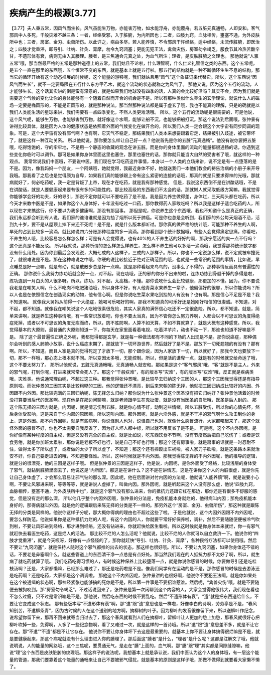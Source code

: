 疾病产生的根源[3.77]
=====================

【3.77】夫人秉五常，因风气而生长。风气虽能生万物，亦能害万物，如水能浮舟，亦能覆舟。若五脏元真通畅，人即安和。客气邪风中人多死，千般灾难不越三条：一者，经络受邪，入于脏腑，为内所因也；二者，四肢九窍，血脉相传，壅塞不通，为外皮肤所中也；三者，房室、金刃、虫兽所伤。以此详之，病由多尽。若人能养慎，不令邪风干忤经络，适中经络，未流传脏腑，即医治之；四肢才觉重滞，即导引、吐纳、针灸、膏摩，勿令九窍闭塞；更能无犯王法，禽兽灾伤，房室勿令竭乏，服食节其冷热苦酸辛甘，不遗形体有衰，病则无由入其腠理。腠者，是三焦通会元真之处，为血气所注；理者，是皮肤脏腑之文理也。
那他就说“人禀五常”哦，那当然最严格的五常是那种道德上的五常，我们姑且不论啦，什么理智啊，什么仁义礼智信之类的东西。这个五常呢，是五个一直在那里的东西哦，五个恒常不变的东西，就是基本上就是五行啦。那五行的结构就是一种不断循环生生不息的结构，那当它的循环开始有这个动态推展的时候呢，这个能量的游移呢，我们就姑且用“风气”这个象征词来代替它。所以，这个东西说“因风气而生长”，就不一定要局限在五行什么东方甲乙木，就这个流动的状态就称之为风气了。
那他又说，因为这个五行的流动，人才能够生长。这个话其实讲的倒是蛮有深意的，就是如果我们地球没有四季的话，人真的会比较好活吗？其实不会，因为我们就是需要这个气候的变化让你的身体能够有一个随着自然而开合的机会是不是。所以有那种类似什么养生的玄学理论，就说什么人的磁场一定要是椭圆形的，不能是正圆形的，就是那种说法。那当然那种说法都是属于虚玄了哦，我也不能真的理解，只是的确就是以我们人类能生活的星球来讲，我们需要有一点四季变化，不然人类更难活哦。
所以，这个五行的流动呢是很需要的，可是他说，这个风气呢，能够生万物，也能够害到万物，就好像这个水啊，能够让船不沉，也能够把船打沉。那这个说法到后面哦，张仲景有讲得比较具体，就是因为人体的健康状态是依照着外面的气候变化在做开合的，所以我们人类一定会跟这个大宇宙有同步同调的现象。可是，这个大宇宙有没有邪气啊？也有啊，它天气不稳定，那结果我们人类本来想要跟着它走，结果被引入歧途，被它带坏了，就是这样一种互动关系。
所以他就说，那你要怎么样让自己好一点？他说首先是你的五脏“元真通畅”。他没有说你要把五脏哦，吃得饱饱的，守的牢牢地，不是用一个静态的收藏的观念在讲五脏。而是你的身体里面的流动的能量都很通畅的话，你遇到这些变化你临时可以调节。那可是如果你身体里面这里也塞住，那里也塞住的话，那你就只能当大自然的受害者了哦，就这样的一种观点。
我常常说我们中医哦，不要说中医，我们现在学习吃药这件事情，本身以一个人类的立场来讲，说不定是有一点堕落的是不是。因为，像我妈妈一个朋友，一个阿姨哦，她就觉得，我最近身体不好，她就送我们一本他们教会的祷告治病的小册子来开导我哦。那我看了之后也是觉得颇为自卑，如果我们真的能够跟上帝有这么紧密的连接的话哦，那真的就是只要求得神的光哦，那就病就好了，何必吃药呢，我一定是背叛了上帝，现在才在吃药，就是我有那种感觉。
但是，我说这东西倒不是在讲酸话哦，不是在讲酸话，就是人要健康起来要有很有多的可能性的。那比较高级的东西我们不太会的话，那就懒人就采取低级方案嘛。我就觉得你能够学会好的功夫，好的导引，那说不定你就可以不要吃药了是不是。我是因为养生做得差，身体烂，三天两头都在吃药，所以今天才来教中医是不是，如果你这个人身体好，十年没有吃过一口药，那你教得药人家敢吃吗？所以我是这样子适合吃药的人，所以现在才来搞这行，你不要以为我多健康啊，那没有那回事。
那但是呢，你说养生这个东西哦，我也不知道什么是真正的正确，我们永远都会听到有人说，我们家的谁谁谁就是因为抽了烟所以死于肺癌。可是你也总是会听到，我们家的外公每天烟酒不忌，活到九十岁，要不是从屋顶上摔下来还不死呢！是不是，就是什么版本都听过。那你真的做严格的统计哦，可能那种不养生的人啊，早死的占到比较多一滴滴，就比如说四六分账那种程度的多一滴滴。那你看到那个统计数据哦，有些人会觉得痛定思痛，你看吧，不养生的人哦，比较容易怎么样怎么样；可是有人会觉得说，也有40%的人不养生活的好好的啊，那我宁愿活的爽一点不行吗？这个还真是不能反驳。
所以我就说，那种所谓的怎么样怎么样养生，怎么样不养生他可以多活一滴滴哦，我觉得那种统计数字都没有什么用处。因为你到最后会发现说，大概七成的人这样子，三成的人那样子。所以，你也不一定说怎么样，说不定就被车撞死了，就很难说是不是。那在这种难说之中哦，你硬的说比较接近于绝对正确范围的哦，也就是一些常识的范围的事情，比如说，早点睡总是好一点嘛，就是有动，就是散散步总是好一点嘛。就是那种看起来鸟鸟的，没事么了不得的，那种事情反而具有普遍性的正确。
那你说什么我努力练功哦就会好一点，对不起，现在功哦，正的邪的你分不出来的啦，连练功练到骨髓干掉的多得是啦，练功连到一月白头的人很多呀。所以，练功，对不起，太高档，不懂。那你说吃什么会比较健康，那更加的不懂。因为，你不要说我老是在嘲笑人啊，什么不吃肉不吃肥猪油哦，所以身体不好，有人他青菜水果养生一辈子，他偏偏好的很耶，所以你能说吗？所以人也是在依照信念在创造现实的动物，他有信心啊。但是你说吃生菜水果吃到挂的人有没有？也有啊。那是信心不足是不是？我不知道啊。
就像我大舅妈从前得一个大绝症，她喝可乐喝好的啊，那我不知道真的可乐好还是她刚好相信的很虔诚。不知道，对不起，都不知道。就像我在嘲笑说这个人吃地很素很危险，其实人家真的满怀信心吃还不一定很危险。所以，都不知道。就是，简单来讲啊，就是养生这种事情哦，有一些常识放着吧，你也不要太当真，因为不管你怎么努力养啊，人都会以不可思议的角度得绝症死掉，或者以不可思议的角度无疾而终，所以，防不胜防啊，人算不如天算，不如不算就算了，就是大概有这种感觉。所以，我觉得基本的大原则，最普通的大原则知道一下，你每天在家里面看着电视，吃着洋芋片，动也不动一下，那谁也知道不好嘛是不是。
除了这个最普遍性正确之外呢，我都觉得都是玄学，就是每一种做法都有不同的下场的人出现是不是。那你说癌症，那种偶尔会听到的感人肺腑小故事，说什么癌症末期了，那就放下一切环游世界，然后就好了是不是。那放下一切死翘翘的有没有？那有啊。所以，不知道。而且人家是真的觉得死定了才放下一切，那个跟你说，因为人家放下一切，所以就好了，那我今天也要放下一切，那不一样哦，那心态上根本就不同。所以变因太多哦，无能控制。所以，但是活的谦卑一点，就是有的时候就交给命运了哦，这个不要太努力了。
那所以他就说，五脏元真通畅哦，元真通畅人就安和。那如果是这个“客气邪风”哦，“客”就是不是主人，外来的邪气呢，打到你呢，打进来就常常会死人了。那这个“千般疢难”，有的版本写“灾难”，有的版本写“疢难”哦，反正就是疾病类哦，灾难类。他说通常理由呢，不超过这三种。那我觉得张仲景哦，是比较早去归纳这个三因的人，那这个三因我觉得还是有指导原则啦。而张仲景的三因其实是比较粗糙的三因，他的逻辑还不漂亮，到后来宋朝的陈无择，他就把三因归纳成比较好的内因、外因跟不内外因。那比较完满的三因归纳呢，陈无择怎么归纳？那你说为什么张仲景这个医圣没有把它归纳好？张仲景他活着的时候没打算要当后代的医圣啊。现在他是在那边闲聊嘛，就是老师跟学生在鬼扯蛋，就是没有当医圣的自觉哦，医圣是后人封的。
那这个陈无择的三因方就是，内因呢，就是情志伤到五脏，就是你心情不好，动到这些情绪，所以五脏受伤，所以你的心情先坏，然后身体受影响，这是来自于你内部的原因嘛，所以这叫内因。那外因呢，就是六淫外感，就是不干净的邪气啊什么攻击到你的身上，这是外因。那不内外因呢，就是有些病啊，你说怪别人也对，说怪自己也对，就像什么感冒流行，大家都咳起来了，那这个就怪外面的感冒不好，你也不太需要自我反省了，因为好人坏人都中标，所以就不用反省了是不是。
可是呢，这个不内外因呢，是你好像有某种程度的自主权，但是又没有完全的自主权，就是比如说，吃东西饮食不节啊，没有节度然后把自己吃伤了；或者是饮食劳倦，就是你加班太累啦，那你说是老板不好也行，说是自己不好也行哦；那这个还有房事啦，就是房事的话就是一时忍耐不住，做得太多了所以虚了，或者做的太少了所以虚了，不知道；那这个还有摔跤出车祸啦，被人家刀子砍啦，就是这条路本来就治安不好，你自己要走进去的哦，不知道要怪谁。所以，这种时候就是不内外因。那我觉得陈无择的不内外因呢，他的推导的逻辑，就是分的很漂亮，他的三因是这样子哦。
但是张仲景的三因是这样子，他是说，内因呢，是你外面受了经络，比较浅层的身体受了邪气，就钻到脏腑里面去了，他说这是“内所因”。那这是在讲什么？这不是在讲情志，这是在讲你这个人的内脏很虚，就是你先让自己身体虚了，才会那么容易让邪气钻的那么深。因此呢，他在后面讲对付内因的方法呢，他就说“人能养慎”啊，就是说要小心啊，不要让风邪进来啊，等等等等，就是讲说人虚掉了，叫做内因。那外因呢，就是听起来这个人没有那么虚，他说“四肢九窍，血脉相传，壅塞不通，为外皮肤所中也”，就是这个邪气没有那么进来，你的抵抗力还跟它杠在那边，那你还是有很多不舒服的感觉，但是没有走的那么深。
所以他几乎整个内因外因哦，张仲景的分法是，免疫机能本身就烂的，他得病叫内因；那免疫机能本身好的，那得病就叫外因。就是他的逻辑跟后来陈无择的分类是不一样的。那另外这个“房室、金刃、虫兽所伤”，那这种就是跟陈无择的分类是同样的。他说你这样子分呢，那大概你得病的理由也不超过这些了啦。
于是他就说，这个内因外因跟不内外因呢，要怎么样防范。他说如果你是这种抵抗力烂的人呢，有这个内因的人，你就要平常好好保养啦，调补，然后不要随随便便被冷气吹到啦，不要让风邪进到经络，那才进到经络，还没有钻进来，你就赶快给医生看啦。所以这时候就是你身体本来就烂，你一有邪气就赶快去看医生吃药，这是烂人的活法。
那比较不烂的人怎么活呢？他就说，比较不烂的人你就可以自立救济一下。他说你的“四肢才觉重滞”，就是今天哎呀，好像有一点怪怪的了，那你就赶快“导引、吐纳、针灸、膏摩”，各种民俗疗法都可以使用哦。然后不要让“九窍闭塞”，就是保持人随时这个邪气都推的出去的状态，那这样也很好哦。所以，不要让九窍闭塞，如果你身体还不错的话，不要老是鼻塞啊什么，就这些管道上的东西清干净一点总是有点好处。那当然我们现在的人抵抗力都不太好了啊，所以，就生病了就吃药就算了哦。
我们吃药吃得习惯的人，有时候这种保养上比较堕落一点，就是你说你感冒的时候，你要做导引还是吃桂枝汤啊？还是，大家都懒嘛，已经那么难过了，那还是吃药啦是不是。像我们同学有在运动的是不是，那你感冒的时候是去游泳还是吃药啊？还是吃药，大家都是这个调调啦。
那他这个不内外因呢，张仲景讲的也很好啊，他说你不要犯王法啊，就是你如果处在这个被通缉的状态啊，那神经紧张也能够搞的死你是不是，所以第一件事是不要招谁惹谁。然后呢，“禽兽灾伤”哦，就是不要随便去被狗咬到。那“房室勿令竭乏”，不过话说回来了，张仲景是第一次闲聊到这个内容的人，大家会觉得他很伟大，我们现在看也不怎么过瘾，只不过是常识嘛是不是。那他说，然后吃东西的时候不要乱吃。然后“不遗形体有衰”，“遗”就是把东西送给什么，不要让它变成这个状态。
那有些版本写“不遣形体有衰”啊，那“遣”跟“遗”意思也是一样啦，好像李白的诗啊，劳劳亭是不是，“春风知别苦，不遣柳条青”，因为古时候的人在这个送别的地方啊，摘柳树的叶子。因为柳叶的发音很像留下来，所以送柳叶作纪念，说希望你留下来，那再不回来就寄当归过去了，那这个春风就看到人们在摘柳叶，留柳叶让人更加的愁上加愁，那春风就很好心把柳叶吹掉一些，免得啊，人多了一些纪念物啊，看了又难过一次，就是这样的一首诗哦。所以“遣”跟“遗”意思差不多，就是不让它存在。那“不遣”“不遗”都是不让它存在。
他说你不要让你身体坏下去这是最重要的，就基本上你不要让身体搞得很烂嘛是不是，就是要健康起来，那这个病呢就没有什么理由进入你的腠理了。那后面这“腠者”是什么，“理者”是什么呢？这都是注解文了哦，他就说明说，人的能量的网路哦，这个三焦呢，要贯通元气，是走在“腠”上面的，血气啊。那“腠”跟“理”其实都是间隙缝隙嘛，他说“理”这个东西是皮肤脏腑的纹理哦。那这样子的说法呢，我想基本上就是承认说，我们中医认为这个人的身体哦，有一层这个能量的管道，那我们要靠着这个能量的通畅来让自己不要被邪气侵扰，就是基本的原则是这样子哦，那做不做得到就要看大家懒不懒了。
